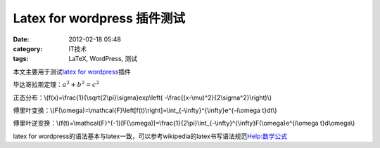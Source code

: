 Latex for wordpress 插件测试
############################
:date: 2012-02-18 05:48
:category: IT技术
:tags: LaTeX, WordPress, 测试

本文主要用于测试\ `latex for wordpress`_\ 插件

毕达哥拉斯定理：:math:`a^2+b^2=c^2`

正态分布：\\(f(x)=\\frac{1}{\\sqrt{2\\pi}\\sigma}exp\\left(
-\\frac{(x-\\mu)^2}{2\\sigma^2}\\right)\\)

傅里叶变换：\\(F(\\omega)=\\mathcal{F}\\left[f(t)\\right]=\\int\_{-\\infty}^{\\infty}e^{-i\\omega
t}dt\\)

傅里叶逆变换：\\(f(t)=\\mathcal{F}^{-1}[F(\\omega)]=\\frac{1}{2\\pi}\\int\_{-\\infty}^{\\infty}F(\\omega)e^{i\\omega
t}d\\omega\\)

latex for
wordpress的语法基本与latex一致，可以参考wikipedia的latex书写语法规范\ `Help:数学公式`_

.. raw:: html

   </p>

.. _latex for wordpress: http://zhiqiang.org/blog/it/latex-for-wordpress.html
.. _`Help:数学公式`: http://zh.wikipedia.org/wiki/Help:%E6%95%B0%E5%AD%A6%E5%85%AC%E5%BC%8F
